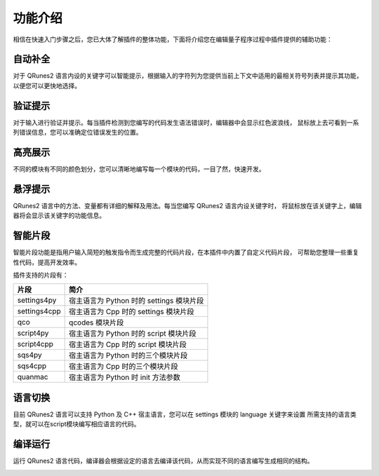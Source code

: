 功能介绍
=============

相信在快速入门步骤之后，您已大体了解插件的整体功能，下面将介绍您在编辑量子程序过程中插件提供的辅助功能：

自动补全
-------------

对于 QRunes2 语言内设的关键字可以智能提示，根据输入的字符列为您提供当前上下文中适用的最相关符号列表并提示其功能，
以便您可以更快地选择。
 
.. image:: ../images/autoComplete.gif

验证提示
-------------

对于输入进行验证并提示。每当插件检测到您编写的代码发生语法错误时，编辑器中会显示红色波浪线，
鼠标放上去可看到一系列错误信息，您可以准确定位错误发生的位置。

.. image:: ../images/validation.gif

高亮展示
-------------

不同的模块有不同的颜色划分，您可以清晰地编写每一个模块的代码，一目了然，快速开发。

.. image:: ../images/highlight.png
    :width: 600px

悬浮提示
-------------

QRunes2 语言中的方法、变量都有详细的解释及用法。每当您编写 QRunes2 语言内设关键字时，
将鼠标放在该关键字上，编辑器将会显示该关键字的功能信息。

.. image:: ../images/hover.gif

智能片段
-------------

智能片段功能是指用户输入简短的触发指令而生成完整的代码片段，在本插件中内置了自定义代码片段，
可帮助您整理一些重复性代码，提高开发效率。

.. image:: ../images/snippet.gif

插件支持的片段有：

===============  ========================================
    片段                          简介
===============  ========================================
settings4py       宿主语言为 Python 时的 settings 模块片段
settings4cpp      宿主语言为 Cpp 时的 settings 模块片段 
qco               qcodes 模块片段
script4py         宿主语言为 Python 时的 script 模块片段
script4cpp        宿主语言为 Cpp 时的 script 模块片段
sqs4py            宿主语言为 Python 时的三个模块片段
sqs4cpp           宿主语言为 Cpp 时的三个模块片段
quanmac           宿主语言为 Python 时 init 方法参数
===============  ========================================

语言切换
-------------

目前 QRunes2 语言可以支持 Python 及 C++ 宿主语言，您可以在 settings 模块的 language 关键字来设置
所需支持的语言类型，就可以在script模块编写相应语言的代码。

.. image:: ../images/languageChange.gif

编译运行
-------------

运行 QRunes2 语言代码，编译器会根据设定的语言去编译该代码，从而实现不同的语言编写生成相同的结构。

.. image:: ../images/run.gif